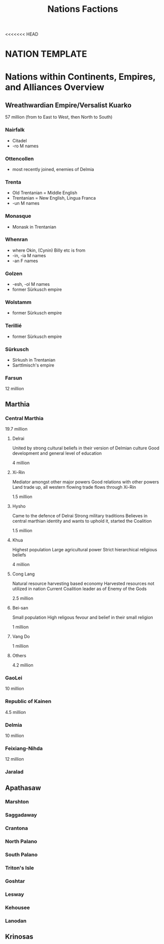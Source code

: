 <<<<<<< HEAD
#+title: Nations Factions
* NATION TEMPLATE


* Nations within Continents, Empires, and Alliances Overview
** Wreathwardian Empire/Versalist Kuarko
57 million
(from to East to West, then North to South)
*** Nairfalk
- Citadel
- -ro M names
*** Ottencollen
- most recently joined, enemies of Delmia
*** Trenta
- Old Trentanian = Middle English
- Trentanian = New English, Lingua Franca
- -un M names
*** Monasque
- Monask in Trentanian
*** Whenran
- where Okin, (Cynin) Billy etc is from
- -in, -ia M names
- -an F names
*** Golzen
- -esh, -ol M names
- former Sürkusch empire
*** Wolstamm
- former Sürkusch empire
*** Terillié
- former Sürkusch empire
*** Sürkusch
- Sirkush in Trentanian
- Sarttlmisch's empire
*** Farsun
12 million 
** Marthia
*** Central Marthia
19.7 million
**** Delrai
    United by strong cultural beliefs in their version of Delmian culture
    Good development and general level of education

    4 million
**** Xi-Rin
    Mediator amongst other major powers
    Good relations with other powers
    Land trade up, all western flowing trade flows through Xi-Rin

    1.5 million
**** Hysho
    Came to the defence of Delrai
    Strong military traditions
    Believes in central marthian identity and wants to uphold it, started the Coalition

    1.5 million
**** Khua
    Highest population
    Large agricultural power
    Strict hierarchical religious beliefs

    4 million
**** Cong Lang
    Natural resource harvesting based economy
    Harvested resources not utilized in nation
    Current Coalition leader as of Enemy of the Gods

    2.5 million
**** Bei-san
    Small population
    High religous fevour and belief in their small religion

    1 million
**** Vang Do
    1 million
**** Others
    4.2 million
*** GaoLei
10 million
*** Republic of Kainen
4.5 million
*** Delmia
10 million
*** Feixiang-Nihda
12 million
*** Jaralad
** Apathasaw
*** Marshton
*** Saggadaway
*** Crantona
*** North Palano
*** South Palano
*** Triton's Isle
*** Goshtar
*** Lesway
*** Kehousee
*** Lanodan
** Krinosas

